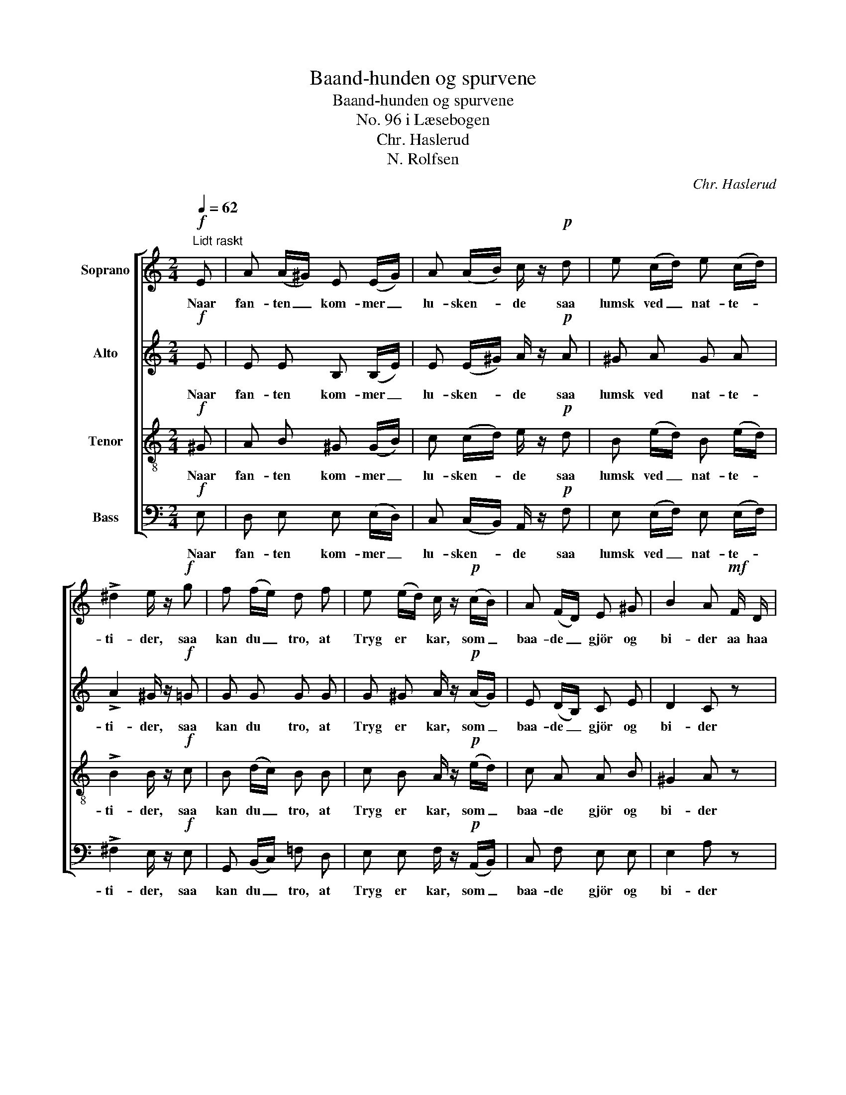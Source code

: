 X:1
T:Baand-hunden og spurvene
T:Baand-hunden og spurvene
T:No. 96 i Læsebogen
T:Chr. Haslerud
T:N. Rolfsen
C:Chr. Haslerud
Z:N. Rolfsen
%%score [ 1 2 3 4 ]
L:1/8
Q:1/4=62
M:2/4
K:C
V:1 treble nm="Soprano"
V:2 treble nm="Alto"
V:3 treble-8 nm="Tenor"
V:4 bass nm="Bass"
V:1
!f!"^Lidt raskt" E | A (A/^G/) E (E/G/) | A (A/B/) c/ z/!p! d | e (c/d/) e (c/d/) | %4
w: Naar|fan- ten _ kom- mer _|lu- sken- * de saa|lumsk ved _ nat- te- *|
 !>!^d2 e/ z/!f! g | f (f/e/) d f | e (e/d/) c/ z/!p! (c/B/) | A (F/D/) E ^G | B2 A!mf! F/ D/ | %9
w: ti- der, saa|kan du _ tro, at|Tryg er * kar, som _|baa- de _ gjör og|bi- der aa haa|
 E z z2 | z2 z!f! (E/^G/) | A (B/c/) B (E/^G/) | B2 A z | z3 |] %14
w: haa|som _|baa- de _ gjör og _|bi- der||
V:2
!f! E | E E B, (B,/E/) | E (E/^G/) A/ z/!p! A | ^G A G A | !>!A2 ^G/ z/!f! =G | G G G G | %6
w: Naar|fan- ten kom- mer _|lu- sken- * de saa|lumsk ved nat- te-|ti- der, saa|kan du tro, at|
 G ^G A/ z/!p! (A/G/) | E (D/B,/) C E | D2 C z | z2 z!mf! A,/ ^G,/ | A, z z!f! E | E (^G/A/) G E | %12
w: Tryg er kar, som _|baa- de _ gjör og|bi- der|aa haa|haa som|baa- de _ gjör og|
 D2 C z | z3 |] %14
w: bi- der||
V:3
!f! ^G | A B ^G (G/B/) | c (c/d/) e/ z/!p! d | B (e/d/) B (e/d/) | !>!B2 B/ z/!f! c | %5
w: Naar|fan- ten kom- mer _|lu- sken- * de saa|lumsk ved _ nat- te- *|ti- der, saa|
 B (d/c/) B B | c B A/ z/!p! (e/d/) | c A A B | ^G2 A z | z!mf! c/ A/ B z | z2 z!f! (^G/B/) | %11
w: kan du _ tro, at|Tryg er kar, som _|baa- de gjör og|bi- der|aa haa haa|som _|
 c (d/e/) B (^G/B/) | ^G2 A z | z3 |] %14
w: baa- de _ gjör og _|bi- der||
V:4
!f! E, | D, E, E, (E,/D,/) | C, (C,/B,,/) A,,/ z/!p! F, | E, (E,/F,/) E, (E,/F,/) | %4
w: Naar|fan- ten kom- mer _|lu- sken- * de saa|lumsk ved _ nat- te- *|
 !>!^F,2 E,/ z/!f! E, | G,, (B,,/C,/) =F, D, | E, E, F,/ z/!p! (A,,/B,,/) | C, F, E, E, | %8
w: ti- der, saa|kan du _ tro, at|Tryg er kar, som _|baa- de gjör og|
 E,2 A, z | z4 | z!mf! C,/ D,/ E,!f! (E,/D,/) | C, (B,,/A,,/) E, E, | E,2 A,!pp! E,/ C,/ | %13
w: bi- der||aa haa haa som _|baa- de _ gjör og|bi- der aa haa|
 A,,2 z |] %14
w: haa.|

